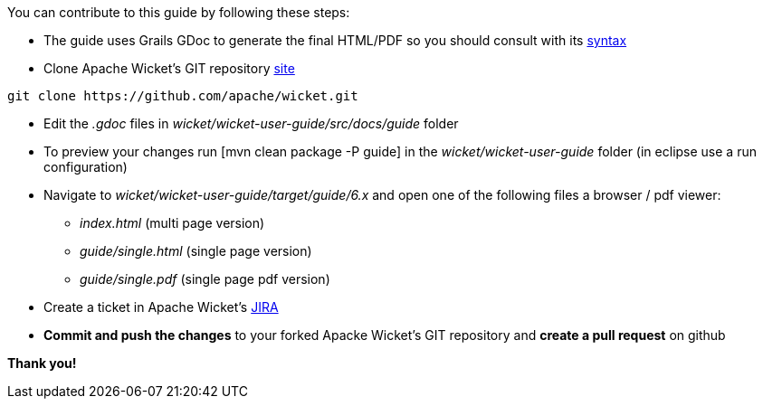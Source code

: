 
You can contribute to this guide by following these steps:

* The guide uses Grails GDoc to generate the final HTML/PDF so you should consult with its http://grails.org/WikiSyntax[syntax]

* Clone Apache Wicket's GIT repository https://github.com/apache/wicket.git[site]
[source,java]
----
git clone https://github.com/apache/wicket.git
----

* Edit the _.gdoc_ files in _wicket/wicket-user-guide/src/docs/guide_ folder 

* To preview your changes run  [mvn clean package -P guide] in the _wicket/wicket-user-guide_ folder (in eclipse use a run configuration)

* Navigate to _wicket/wicket-user-guide/target/guide/6.x_ and open one of the following files a browser / pdf viewer:
** _index.html_ (multi page version)
** _guide/single.html_ (single page version)
** _guide/single.pdf_ (single page pdf version)

* Create a ticket in Apache Wicket's https://issues.apache.org/jira/browse/WICKET[JIRA]

* *Commit and push the changes* to your forked Apacke Wicket's GIT repository and *create a pull request* on github

*Thank you!*

